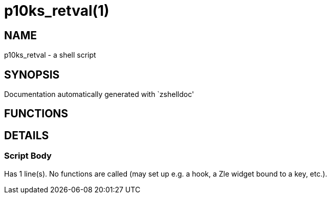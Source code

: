 p10ks_retval(1)
===============
:compat-mode!:

NAME
----
p10ks_retval - a shell script

SYNOPSIS
--------
Documentation automatically generated with `zshelldoc'

FUNCTIONS
---------


DETAILS
-------

Script Body
~~~~~~~~~~~

Has 1 line(s). No functions are called (may set up e.g. a hook, a Zle widget bound to a key, etc.).

